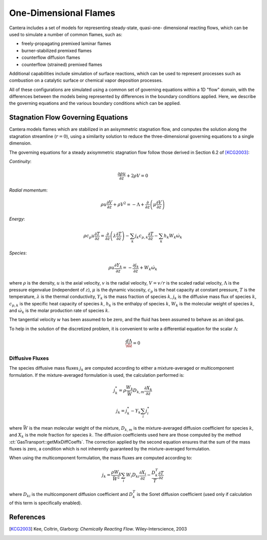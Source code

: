 .. default-role:: math

.. py:currentmodule:: cantera

**********************
One-Dimensional Flames
**********************

Cantera includes a set of models for representing steady-state, quasi-one-
dimensional reacting flows, which can be used to simulate a number of common
flames, such as:

- freely-propagating premixed laminar flames
- burner-stabilized premixed flames
- counterflow diffusion flames
- counterflow (strained) premixed flames

Additional capabilities include simulation of surface reactions, which can be
used to represent processes such as combustion on a catalytic surface or
chemical vapor deposition processes.

All of these configurations are simulated using a common set of governing
equations within a 1D "flow" domain, with the differences between the models
being represented by differences in the boundary conditions applied. Here, we
describe the governing equations and the various boundary conditions which can
be applied.

Stagnation Flow Governing Equations
===================================

Cantera models flames which are stabilized in an axisymmetric stagnation flow,
and computes the solution along the stagnation streamline (`r=0`), using a
similarity solution to reduce the three-dimensional governing equations to a
single dimension.

The governing equations for a steady axisymmetric stagnation flow follow those
derived in Section 6.2 of [KCG2003]_:

*Continuity*:

.. math::

    \frac{\partial\rho u}{\partial z} + 2 \rho V = 0

*Radial momentum*:

.. math::

    \rho u \frac{\partial V}{\partial z} + \rho V^2 =
        - \Lambda
        + \frac{\partial}{\partial z}\left(\mu \frac{\partial V}{\partial z}\right)


*Energy*:

.. math::

    \rho c_p u \frac{\partial T}{\partial z} =
        \frac{\partial}{\partial z}\left(\lambda \frac{\partial T}{\partial z}\right)
        - \sum_k j_k c_{p,k} \frac{\partial T}{\partial z}
        - \sum_k h_k W_k \dot{\omega}_k

*Species*:

.. math::

    \rho u \frac{\partial Y_k}{\partial z} = - \frac{\partial j_k}{\partial z}
        + W_k \dot{\omega}_k

where `\rho` is the density, `u` is the axial velocity, `v` is the radial
velocity, `V = v/r` is the scaled radial velocity, `\Lambda` is the pressure
eigenvalue (independent of `z`), `\mu` is the dynamic viscosity, `c_p` is the
heat capacity at constant pressure, `T` is the temperature, `\lambda` is the
thermal conductivity, `Y_k` is the mass fraction of species `k`, `j_k` is the
diffusive mass flux of species `k`, `c_{p,k}` is the specific heat capacity of
species `k`, `h_k` is the enthalpy of species `k`, `W_k` is the molecular weight
of species `k`, and `\dot{\omega}_k` is the molar production rate of species
`k`.

The tangential velocity `w` has been assumed to be zero, and the fluid has been
assumed to behave as an ideal gas.

To help in the solution of the discretized problem, it is convenient to write a
differential equation for the scalar `\Lambda`:

.. math::

    \frac{d\Lambda}{\dz} = 0

Diffusive Fluxes
----------------

The species diffusive mass fluxes `j_k` are computed according to either a
mixture-averaged or multicomponent formulation. If the mixture-averaged
formulation is used, the calculation performed is:

.. math::

    j_k^* = \rho \frac{W_k}{\bar{W}} D_{k,m} \frac{\partial X_k}{\partial z}

    j_k = j_k^* - Y_k \sum_i j_i^*

where `\bar{W}` is the mean molecular weight of the mixture, `D_{k,m}` is the
mixture-averaged diffusion coefficient for species `k`, and `X_k` is the mole
fraction for species `k`. The diffusion coefficients used here are those
computed by the method :ct:`GasTransport::getMixDiffCoeffs`. The correction
applied by the second equation ensures that the sum of the mass fluxes is zero,
a condition which is not inherently guaranteed by the mixture-averaged
formulation.

When using the multicomponent formulation, the mass fluxes are computed
according to:

.. math::

    j_k = \frac{\rho W_k}{\bar{W}^2} \sum_i W_i D_{ki} \frac{\partial X_i}{\partial z}
          - \frac{D_k^T}{T} \frac{\partial T}{\partial z}

where `D_{ki}` is the multicomponent diffusion coefficient and `D_k^T` is the
Soret diffusion coefficient (used only if calculation of this term is
specifically enabled).


References
==========

.. [KCG2003] Kee, Coltrin, Glarborg: *Chemically Reacting Flow*.
             Wiley-Interscience, 2003

